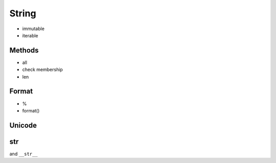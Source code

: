 String
======

- immutable
- iterable

Methods
-------

- all
- check membership
- len

Format
------

- %
- format()

Unicode
-------

str
---

and ``__str__``
